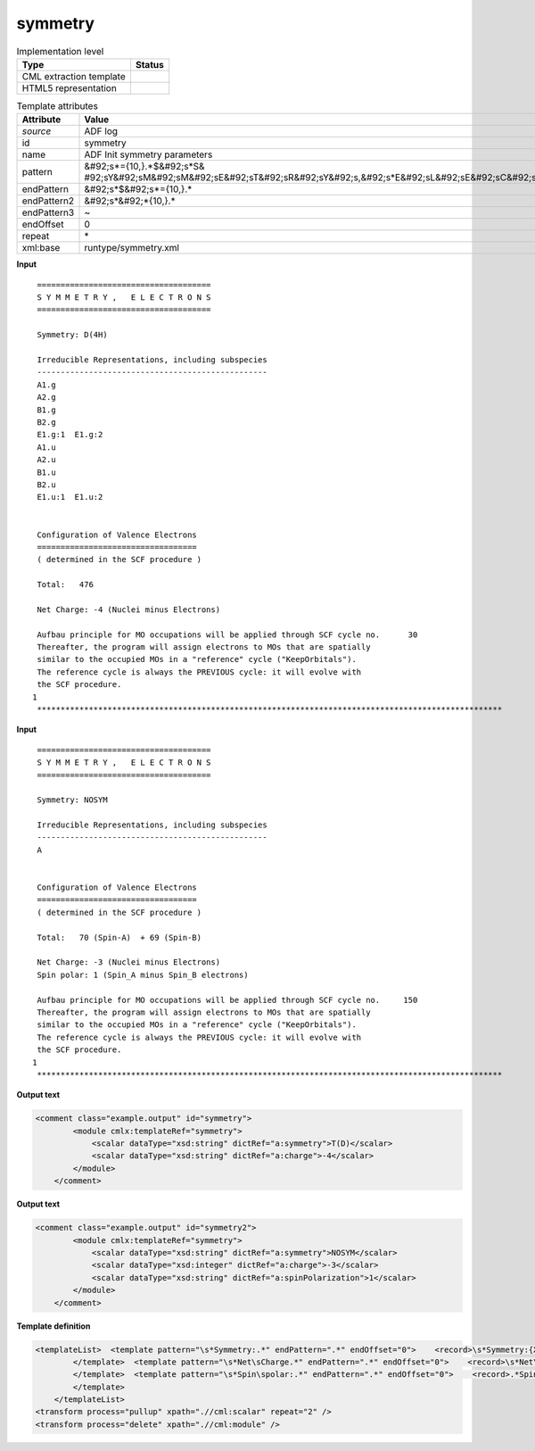 .. _symmetry-d3e2154:

symmetry
========

.. table:: Implementation level

   +----------------------------------------------------------------------------------------------------------------------------+----------------------------------------------------------------------------------------------------------------------------+
   | Type                                                                                                                       | Status                                                                                                                     |
   +============================================================================================================================+============================================================================================================================+
   | CML extraction template                                                                                                    | |image1|                                                                                                                   |
   +----------------------------------------------------------------------------------------------------------------------------+----------------------------------------------------------------------------------------------------------------------------+
   | HTML5 representation                                                                                                       | |image2|                                                                                                                   |
   +----------------------------------------------------------------------------------------------------------------------------+----------------------------------------------------------------------------------------------------------------------------+

.. table:: Template attributes

   +----------------------------------------------------------------------------------------------------------------------------+----------------------------------------------------------------------------------------------------------------------------+
   | Attribute                                                                                                                  | Value                                                                                                                      |
   +============================================================================================================================+============================================================================================================================+
   | *source*                                                                                                                   | ADF log                                                                                                                    |
   +----------------------------------------------------------------------------------------------------------------------------+----------------------------------------------------------------------------------------------------------------------------+
   | id                                                                                                                         | symmetry                                                                                                                   |
   +----------------------------------------------------------------------------------------------------------------------------+----------------------------------------------------------------------------------------------------------------------------+
   | name                                                                                                                       | ADF Init symmetry parameters                                                                                               |
   +----------------------------------------------------------------------------------------------------------------------------+----------------------------------------------------------------------------------------------------------------------------+
   | pattern                                                                                                                    | &#92;s*={10,}.*$&#92;s*S&                                                                                                  |
   |                                                                                                                            | #92;sY&#92;sM&#92;sM&#92;sE&#92;sT&#92;sR&#92;sY&#92;s,&#92;s*E&#92;sL&#92;sE&#92;sC&#92;sT&#92;sR&#92;sO&#92;sN&#92;sS.\* |
   +----------------------------------------------------------------------------------------------------------------------------+----------------------------------------------------------------------------------------------------------------------------+
   | endPattern                                                                                                                 | &#92;s*$&#92;s*={10,}.\*                                                                                                   |
   +----------------------------------------------------------------------------------------------------------------------------+----------------------------------------------------------------------------------------------------------------------------+
   | endPattern2                                                                                                                | &#92;s*&#92;*{10,}.\*                                                                                                      |
   +----------------------------------------------------------------------------------------------------------------------------+----------------------------------------------------------------------------------------------------------------------------+
   | endPattern3                                                                                                                | ~                                                                                                                          |
   +----------------------------------------------------------------------------------------------------------------------------+----------------------------------------------------------------------------------------------------------------------------+
   | endOffset                                                                                                                  | 0                                                                                                                          |
   +----------------------------------------------------------------------------------------------------------------------------+----------------------------------------------------------------------------------------------------------------------------+
   | repeat                                                                                                                     | \*                                                                                                                         |
   +----------------------------------------------------------------------------------------------------------------------------+----------------------------------------------------------------------------------------------------------------------------+
   | xml:base                                                                                                                   | runtype/symmetry.xml                                                                                                       |
   +----------------------------------------------------------------------------------------------------------------------------+----------------------------------------------------------------------------------------------------------------------------+

.. container:: formalpara-title

   **Input**

::

    =====================================
    S Y M M E T R Y ,   E L E C T R O N S
    =====================================

    Symmetry: D(4H)

    Irreducible Representations, including subspecies
    -------------------------------------------------
    A1.g
    A2.g
    B1.g
    B2.g
    E1.g:1  E1.g:2
    A1.u
    A2.u
    B1.u
    B2.u
    E1.u:1  E1.u:2


    Configuration of Valence Electrons
    ==================================
    ( determined in the SCF procedure )

    Total:   476

    Net Charge: -4 (Nuclei minus Electrons)

    Aufbau principle for MO occupations will be applied through SCF cycle no.      30
    Thereafter, the program will assign electrons to MOs that are spatially
    similar to the occupied MOs in a "reference" cycle ("KeepOrbitals").
    The reference cycle is always the PREVIOUS cycle: it will evolve with
    the SCF procedure.
   1
    ***************************************************************************************************
       

.. container:: formalpara-title

   **Input**

::

       
    =====================================
    S Y M M E T R Y ,   E L E C T R O N S
    =====================================
     
    Symmetry: NOSYM

    Irreducible Representations, including subspecies
    -------------------------------------------------
    A


    Configuration of Valence Electrons
    ==================================
    ( determined in the SCF procedure )

    Total:   70 (Spin-A)  + 69 (Spin-B)

    Net Charge: -3 (Nuclei minus Electrons)
    Spin polar: 1 (Spin_A minus Spin_B electrons)

    Aufbau principle for MO occupations will be applied through SCF cycle no.     150
    Thereafter, the program will assign electrons to MOs that are spatially
    similar to the occupied MOs in a "reference" cycle ("KeepOrbitals").
    The reference cycle is always the PREVIOUS cycle: it will evolve with
    the SCF procedure.
   1
    ***************************************************************************************************

.. container:: formalpara-title

   **Output text**

.. code:: xml

   <comment class="example.output" id="symmetry">
           <module cmlx:templateRef="symmetry">
               <scalar dataType="xsd:string" dictRef="a:symmetry">T(D)</scalar>
               <scalar dataType="xsd:string" dictRef="a:charge">-4</scalar>
           </module>
       </comment>

.. container:: formalpara-title

   **Output text**

.. code:: xml

   <comment class="example.output" id="symmetry2">
           <module cmlx:templateRef="symmetry">
               <scalar dataType="xsd:string" dictRef="a:symmetry">NOSYM</scalar>
               <scalar dataType="xsd:integer" dictRef="a:charge">-3</scalar>
               <scalar dataType="xsd:string" dictRef="a:spinPolarization">1</scalar>
           </module>
       </comment>

.. container:: formalpara-title

   **Template definition**

.. code:: xml

   <templateList>  <template pattern="\s*Symmetry:.*" endPattern=".*" endOffset="0">    <record>\s*Symmetry:{X,a:symmetry}</record>
           </template>  <template pattern="\s*Net\sCharge.*" endPattern=".*" endOffset="0">    <record>\s*Net\sCharge:{I,a:charge}\(Nuclei\sminus\sElectrons\).*</record>
           </template>  <template pattern="\s*Spin\spolar:.*" endPattern=".*" endOffset="0">    <record>.*Spin\spolar:{A,a:spinPolarization}\(Spin_A\sminus\sSpin_B\selectrons\).*</record>
           </template>
       </templateList>
   <transform process="pullup" xpath=".//cml:scalar" repeat="2" />
   <transform process="delete" xpath=".//cml:module" />

.. |image1| image:: ../../imgs/Total.png
.. |image2| image:: ../../imgs/None.png
